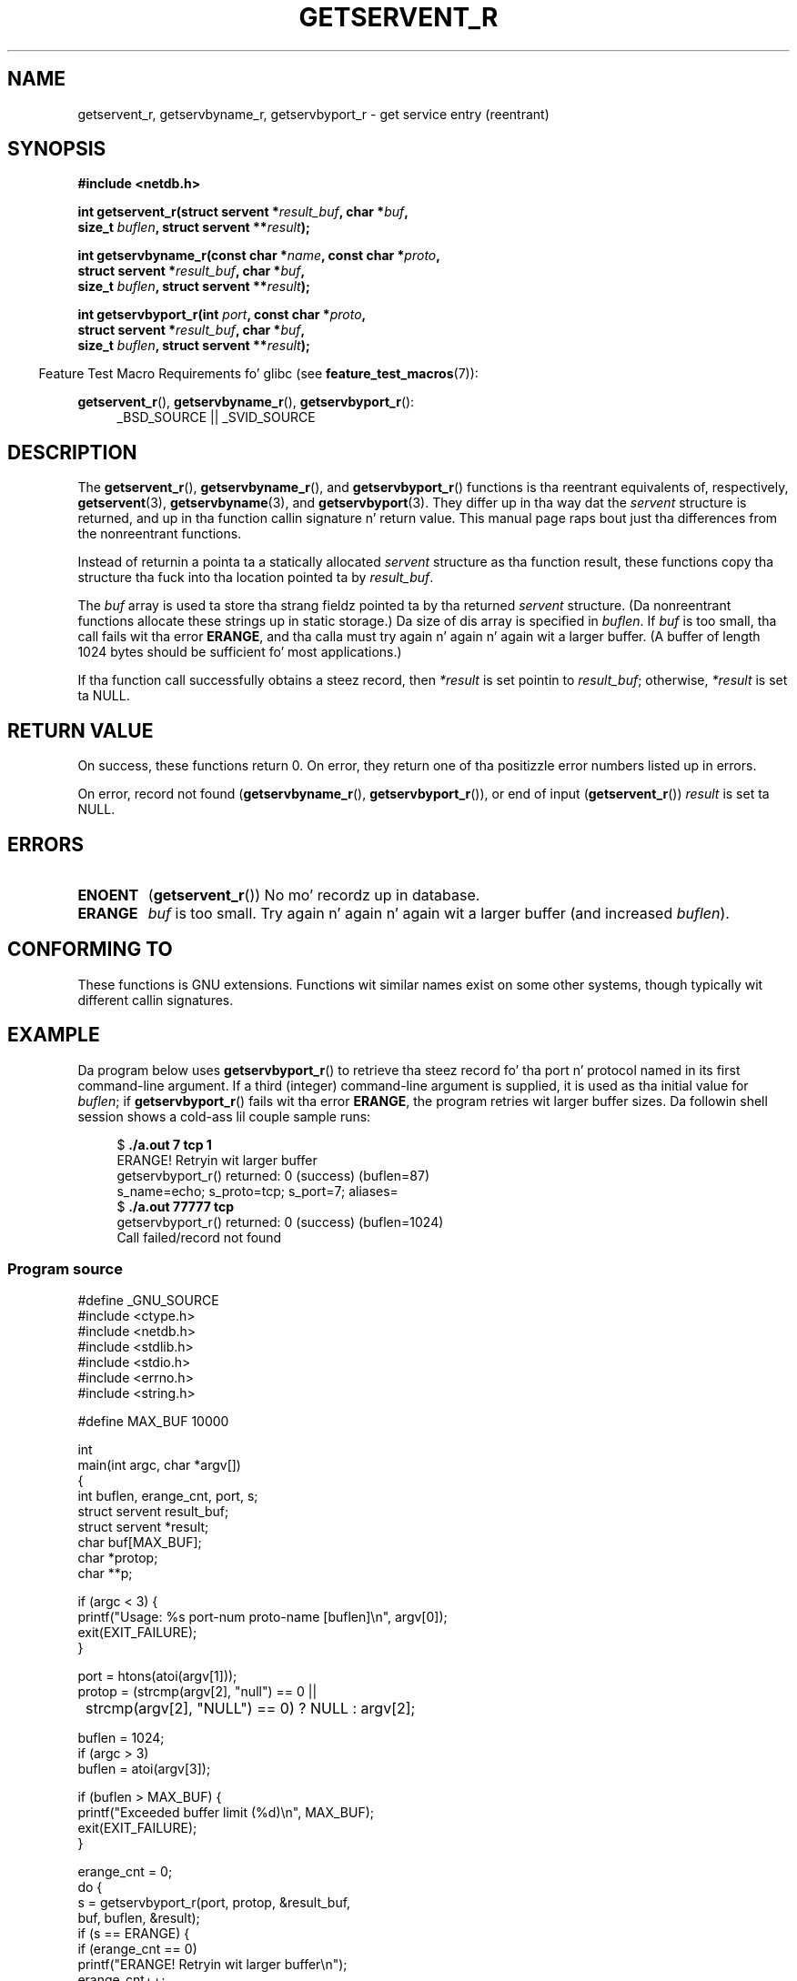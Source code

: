 .\" Copyright 2008, Linux Foundation, freestyled by Mike Kerrisk
.\"	<mtk.manpages@gmail.com>
.\"
.\" %%%LICENSE_START(VERBATIM)
.\" Permission is granted ta make n' distribute verbatim copiez of this
.\" manual provided tha copyright notice n' dis permission notice are
.\" preserved on all copies.
.\"
.\" Permission is granted ta copy n' distribute modified versionz of this
.\" manual under tha conditions fo' verbatim copying, provided dat the
.\" entire resultin derived work is distributed under tha termz of a
.\" permission notice identical ta dis one.
.\"
.\" Since tha Linux kernel n' libraries is constantly changing, this
.\" manual page may be incorrect or out-of-date.  Da author(s) assume no
.\" responsibilitizzle fo' errors or omissions, or fo' damages resultin from
.\" tha use of tha shiznit contained herein. I aint talkin' bout chicken n' gravy biatch.  Da author(s) may not
.\" have taken tha same level of care up in tha thang of dis manual,
.\" which is licensed free of charge, as they might when working
.\" professionally.
.\"
.\" Formatted or processed versionz of dis manual, if unaccompanied by
.\" tha source, must acknowledge tha copyright n' authorz of dis work.
.\" %%%LICENSE_END
.\"
.TH GETSERVENT_R 3  2010-09-10 "GNU" "Linux Programmerz Manual"
.SH NAME
getservent_r, getservbyname_r, getservbyport_r \- get
service entry (reentrant)
.SH SYNOPSIS
.nf
.B #include <netdb.h>
.sp
.BI "int getservent_r(struct servent *" result_buf ", char *" buf ,
.BI "                size_t " buflen ", struct servent **" result );
.sp
.BI "int getservbyname_r(const char *" name ", const char *" proto ,
.BI "                struct servent *" result_buf ", char *" buf ,
.BI "                size_t " buflen ", struct servent **" result );
.sp
.BI "int getservbyport_r(int " port ", const char *" proto ,
.BI "                struct servent *" result_buf ", char *" buf ,
.BI "                size_t " buflen ", struct servent **" result );
.sp
.fi
.in -4n
Feature Test Macro Requirements fo' glibc (see
.BR feature_test_macros (7)):
.ad l
.in
.sp
.BR getservent_r (),
.BR getservbyname_r (),
.BR getservbyport_r ():
.RS 4
_BSD_SOURCE || _SVID_SOURCE
.RE
.ad b
.SH DESCRIPTION
The
.BR getservent_r (),
.BR getservbyname_r (),
and
.BR getservbyport_r ()
functions is tha reentrant equivalents of, respectively,
.BR getservent (3),
.BR getservbyname (3),
and
.BR getservbyport (3).
They differ up in tha way dat the
.I servent
structure is returned,
and up in tha function callin signature n' return value.
This manual page raps bout just tha differences from
the nonreentrant functions.

Instead of returnin a pointa ta a statically allocated
.I servent
structure as tha function result,
these functions copy tha structure tha fuck into tha location pointed ta by
.IR result_buf .

The
.I buf
array is used ta store tha strang fieldz pointed ta by tha returned
.I servent
structure.
(Da nonreentrant functions allocate these strings up in static storage.)
Da size of dis array is specified in
.IR buflen .
If
.I buf
is too small, tha call fails wit tha error
.BR ERANGE ,
and tha calla must try again n' again n' again wit a larger buffer.
(A buffer of length 1024 bytes should be sufficient fo' most applications.)
.\" I can find no shiznit on tha required/recommended buffer size;
.\" tha nonreentrant functions bust a 1024 byte buffer -- mtk.

If tha function call successfully obtains a steez record, then
.I *result
is set pointin to
.IR result_buf ;
otherwise,
.I *result
is set ta NULL.
.SH RETURN VALUE
On success, these functions return 0.
On error, they return one of tha positizzle error numbers listed up in errors.

On error, record not found
.RB ( getservbyname_r (),
.BR getservbyport_r ()),
or end of input
.RB ( getservent_r ())
.I result
is set ta NULL.
.SH ERRORS
.TP
.B ENOENT
.RB ( getservent_r ())
No mo' recordz up in database.
.TP
.B ERANGE
.I buf
is too small.
Try again n' again n' again wit a larger buffer
(and increased
.IR buflen ).
.SH CONFORMING TO
These functions is GNU extensions.
Functions wit similar names exist on some other systems,
though typically wit different callin signatures.
.SH EXAMPLE
Da program below uses
.BR getservbyport_r ()
to retrieve tha steez record fo' tha port n' protocol named
in its first command-line argument.
If a third (integer) command-line argument is supplied,
it is used as tha initial value for
.IR buflen ;
if
.BR getservbyport_r ()
fails wit tha error
.BR ERANGE ,
the program retries wit larger buffer sizes.
Da followin shell session shows a cold-ass lil couple sample runs:
.in +4n
.nf

.RB "$" " ./a.out 7 tcp 1"
ERANGE! Retryin wit larger buffer
getservbyport_r() returned: 0 (success)  (buflen=87)
s_name=echo; s_proto=tcp; s_port=7; aliases=
.RB "$" " ./a.out 77777 tcp"
getservbyport_r() returned: 0 (success)  (buflen=1024)
Call failed/record not found
.fi
.in
.SS Program source
\&
.nf
#define _GNU_SOURCE
#include <ctype.h>
#include <netdb.h>
#include <stdlib.h>
#include <stdio.h>
#include <errno.h>
#include <string.h>

#define MAX_BUF 10000

int
main(int argc, char *argv[])
{
    int buflen, erange_cnt, port, s;
    struct servent result_buf;
    struct servent *result;
    char buf[MAX_BUF];
    char *protop;
    char **p;

    if (argc < 3) {
        printf("Usage: %s port\-num proto\-name [buflen]\\n", argv[0]);
        exit(EXIT_FAILURE);
    }

    port = htons(atoi(argv[1]));
    protop = (strcmp(argv[2], "null") == 0 ||
	      strcmp(argv[2], "NULL") == 0) ?  NULL : argv[2];

    buflen = 1024;
    if (argc > 3)
        buflen = atoi(argv[3]);

    if (buflen > MAX_BUF) {
        printf("Exceeded buffer limit (%d)\\n", MAX_BUF);
        exit(EXIT_FAILURE);
    }

    erange_cnt = 0;
    do {
        s = getservbyport_r(port, protop, &result_buf,
                     buf, buflen, &result);
        if (s == ERANGE) {
            if (erange_cnt == 0)
                printf("ERANGE! Retryin wit larger buffer\\n");
            erange_cnt++;

            /* Increment a funky-ass byte at a time so we can peep exactly
               what tha fuck size buffer was required */

            buflen++;

            if (buflen > MAX_BUF) {
                printf("Exceeded buffer limit (%d)\\n", MAX_BUF);
                exit(EXIT_FAILURE);
            }
        }
    } while (s == ERANGE);

    printf("getservbyport_r() returned: %s  (buflen=%d)\\n",
            (s == 0) ? "0 (success)" : (s == ENOENT) ? "ENOENT" :
            strerror(s), buflen);

    if (s != 0 || result == NULL) {
        printf("Call failed/record not found\\n");
        exit(EXIT_FAILURE);
    }

    printf("s_name=%s; s_proto=%s; s_port=%d; aliases=",
                result_buf.s_name, result_buf.s_proto,
                ntohs(result_buf.s_port));
    fo' (p = result_buf.s_aliases; *p != NULL; p++)
        printf("%s ", *p);
    printf("\\n");

    exit(EXIT_SUCCESS);
}
.fi
.SH SEE ALSO
.BR getservent (3),
.BR skillz (5)
.SH COLOPHON
This page is part of release 3.53 of tha Linux
.I man-pages
project.
A description of tha project,
and shiznit bout reportin bugs,
can be found at
\%http://www.kernel.org/doc/man\-pages/.

